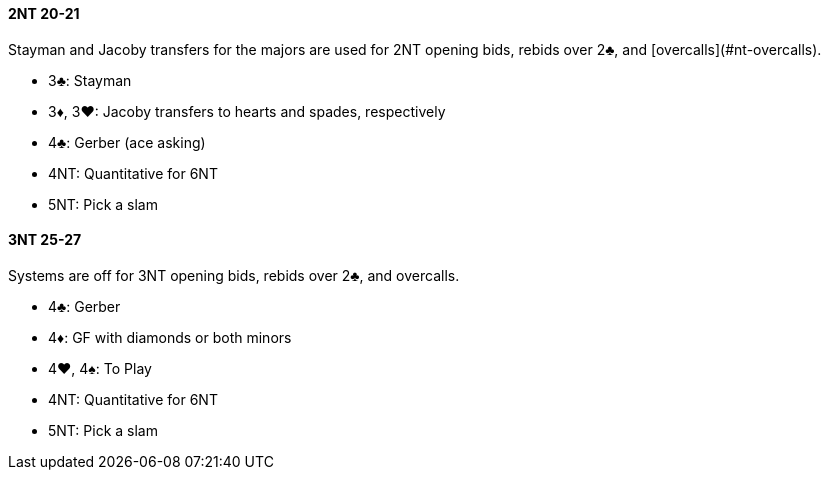 #### 2NT 20-21
Stayman and Jacoby transfers for the majors are used for 2NT opening bids, rebids over 2♣, and [overcalls](#nt-overcalls).

* 3♣: Stayman
* 3♦, 3♥: Jacoby transfers to hearts and spades, respectively
* 4♣: Gerber (ace asking)
* 4NT: Quantitative for 6NT
* 5NT: Pick a slam

#### 3NT 25-27
Systems are off for 3NT opening bids, rebids over 2♣, and overcalls[[nt-overcalls]].

* 4♣: Gerber
* 4♦: GF with diamonds or both minors
* 4♥, 4♠: To Play
* 4NT: Quantitative for 6NT
* 5NT: Pick a slam

